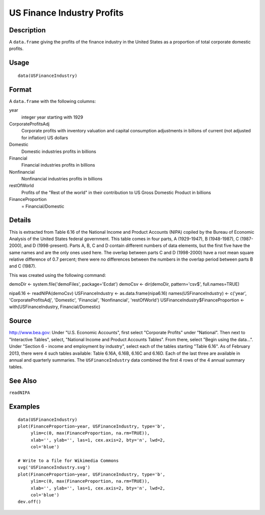 +--------------------------------------+--------------------------------------+
| USFinanceIndustry                    |
| R Documentation                      |
+--------------------------------------+--------------------------------------+

US Finance Industry Profits
---------------------------

Description
~~~~~~~~~~~

A ``data.frame`` giving the profits of the finance industry in the
United States as a proportion of total corporate domestic profits.

Usage
~~~~~

::

    data(USFinanceIndustry)

Format
~~~~~~

A ``data.frame`` with the following columns:

year
    integer year starting with 1929

CorporateProfitsAdj
    Corporate profits with inventory valuation and capital consumption
    adjustments in billons of current (not adjusted for inflation) US
    dollars

Domestic
    Domestic industries profits in billions

Financial
    Financial industries profits in billions

Nonfinancial
    Nonfinancial industries profits in billions

restOfWorld
    Profits of the "Rest of the world" in their contribution to US Gross
    Domestic Product in billions

FinanceProportion
    = Financial/Domestic

Details
~~~~~~~

This is extracted from Table 6.16 of the National Income and Product
Accounts (NIPA) copiled by the Bureau of Economic Analysis of the United
States federal government. This table comes in four parts, A
(1929-1947), B (1948-1987), C (1987-2000), and D (1998-present). Parts
A, B, C and D contain different numbers of data elements, but the first
five have the same names and are the only ones used here. The overlap
between parts C and D (1998-2000) have a root mean square relative
difference of 0.7 percent; there were no differences between the numbers
in the overlap period between parts B and C (1987).

This was created using the following command:

demoDir <- system.file('demoFiles', package='Ecdat') demoCsv <-
dir(demoDir, pattern='csv$', full.names=TRUE)

nipa6.16 <- readNIPA(demoCsv) USFinanceIndustry <-
as.data.frame(nipa6.16) names(USFinanceIndustry) <- c('year',
'CorporateProfitsAdj', 'Domestic', 'Financial', 'Nonfinancial',
'restOfWorld') USFinanceIndustry$FinanceProportion <-
with(USFinanceIndustry, Financial/Domestic)

Source
~~~~~~

http://www.bea.gov: Under "U.S. Economic Accounts", first select
"Corporate Profits" under "National". Then next to "Interactive Tables",
select, "National Income and Product Accounts Tables". From there,
select "Begin using the data...". Under "Section 6 - income and
employment by industry", select each of the tables starting "Table
6.16". As of February 2013, there were 4 such tables available: Table
6.16A, 6.16B, 6.16C and 6.16D. Each of the last three are available in
annual and quarterly summaries. The ``USFinanceIndustry`` data combined
the first 4 rows of the 4 annual summary tables.

See Also
~~~~~~~~

``readNIPA``

Examples
~~~~~~~~

::

    data(USFinanceIndustry)
    plot(FinanceProportion~year, USFinanceIndustry, type='b',
         ylim=c(0, max(FinanceProportion, na.rm=TRUE)),
         xlab='', ylab='', las=1, cex.axis=2, bty='n', lwd=2,
         col='blue')

    # Write to a file for Wikimedia Commons
    svg('USFinanceIndustry.svg')
    plot(FinanceProportion~year, USFinanceIndustry, type='b',
         ylim=c(0, max(FinanceProportion, na.rm=TRUE)),
         xlab='', ylab='', las=1, cex.axis=2, bty='n', lwd=2,
         col='blue')
    dev.off()

